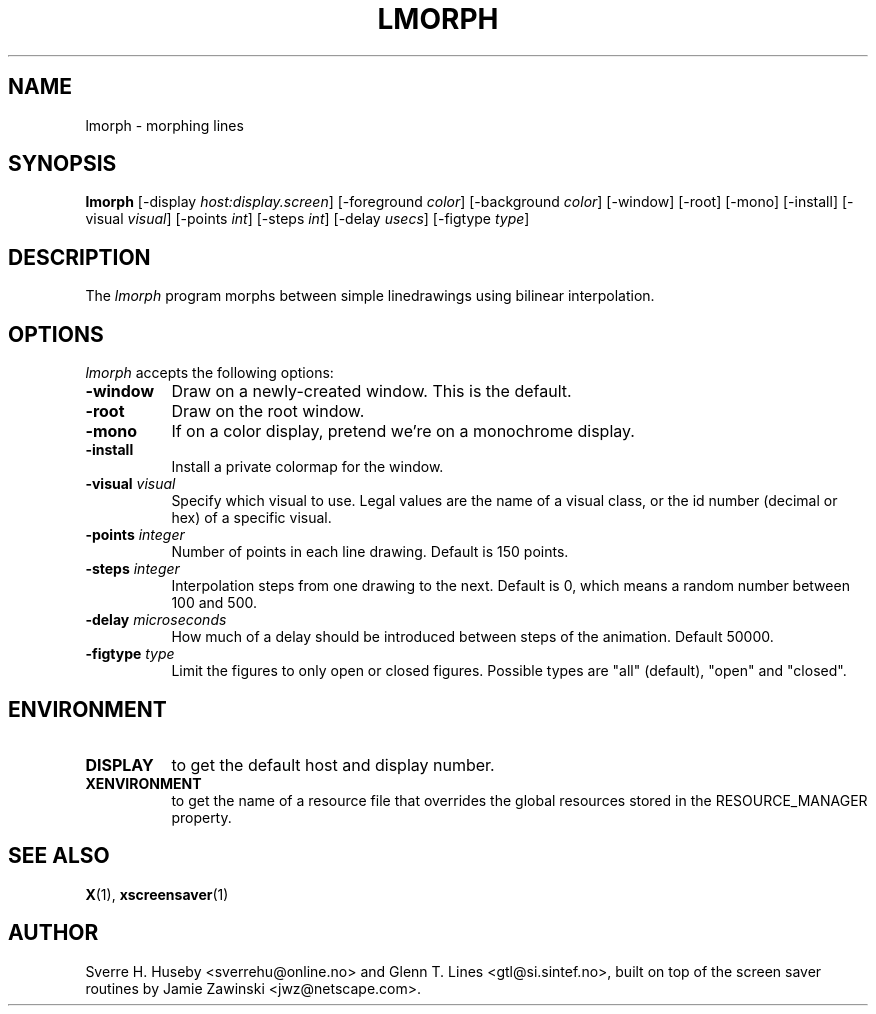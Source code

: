 .TH LMORPH 1 "xscreensaver hack"
.SH NAME
lmorph \- morphing lines
.SH SYNOPSIS
.B lmorph
[\-display \fIhost:display.screen\fP] [\-foreground \fIcolor\fP] [\-background \fIcolor\fP] [\-window] [\-root] [\-mono] [\-install] [\-visual \fIvisual\fP] [\-points \fIint\fP] [\-steps \fIint\fP] [\-delay \fIusecs\fP] [\-figtype \fItype\fP]
.SH DESCRIPTION
The \fIlmorph\fP program morphs between simple linedrawings using bilinear
interpolation.
.SH OPTIONS
.I lmorph
accepts the following options:
.TP 8
.B \-window
Draw on a newly-created window. This is the default.
.TP 8
.B \-root
Draw on the root window.
.TP 8
.B \-mono 
If on a color display, pretend we're on a monochrome display.
.TP 8
.B \-install
Install a private colormap for the window.
.TP 8
.B \-visual \fIvisual\fP
Specify which visual to use. Legal values are the name of a visual class,
or the id number (decimal or hex) of a specific visual.
.TP 8
.B \-points \fIinteger\fP
Number of points in each line drawing. Default is 150 points.
.TP 8
.B \-steps \fIinteger\fP
Interpolation steps from one drawing to the next. Default is 0, which
means a random number between 100 and 500.
.TP 8
.B \-delay \fImicroseconds\fP
How much of a delay should be introduced between steps of the animation.
Default 50000.
.TP 8
.B \-figtype \fItype\fP
Limit the figures to only open or closed figures. Possible types are
"all" (default), "open" and "closed".
.SH ENVIRONMENT
.PP
.TP 8
.B DISPLAY
to get the default host and display number.
.TP 8
.B XENVIRONMENT
to get the name of a resource file that overrides the global resources
stored in the RESOURCE_MANAGER property.
.SH SEE ALSO
.BR X (1),
.BR xscreensaver (1)
.SH AUTHOR
Sverre H. Huseby <sverrehu@online.no> and Glenn T. Lines <gtl@si.sintef.no>,
built on top of the screen saver routines by Jamie Zawinski <jwz@netscape.com>.
